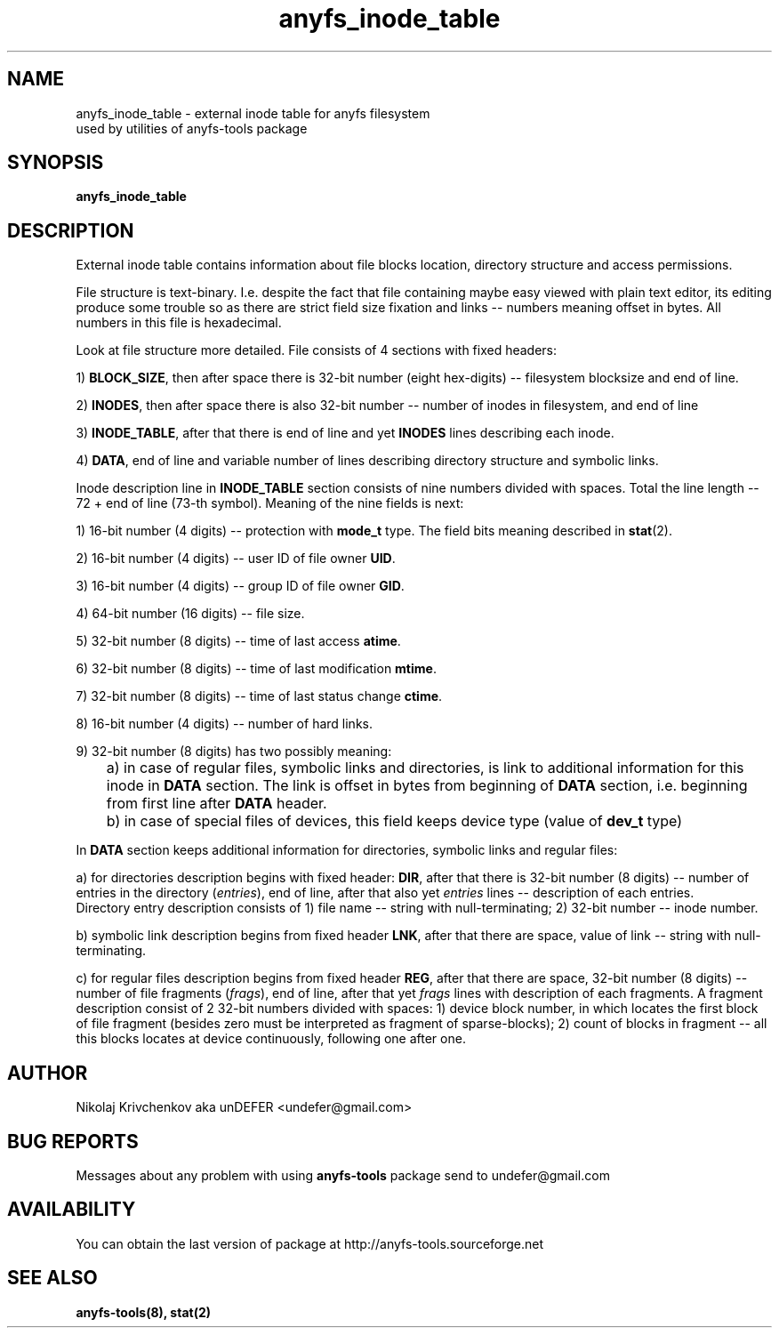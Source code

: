 .TH anyfs_inode_table 5 "30 Jan 2006" "Version 0.83"
.SH "NAME"
anyfs_inode_table \- external inode table for anyfs filesystem
 used by utilities of anyfs-tools package
.SH "SYNOPSIS"
.B anyfs_inode_table

.SH "DESCRIPTION"
External inode table contains information about file blocks location,
directory structure and access permissions.

File structure is text-binary.
I.e. despite the fact that file containing maybe easy viewed with
plain text editor, its editing produce some trouble so as
there are strict field size fixation and links -- numbers meaning
offset in bytes.
All numbers in this file is hexadecimal.

Look at file structure more detailed.
File consists of 4 sections with fixed headers:

1) 
.BR BLOCK_SIZE ,
then after space there is 32-bit number (eight hex-digits) -- 
filesystem blocksize and end of line.

2)
.BR INODES ,
then after space there is also 32-bit number -- number of inodes
in filesystem, and end of line

3)
.BR INODE_TABLE ,
after that there is end of line and yet 
.B INODES
lines describing each inode.

4)
.BR DATA ,
end of line and variable number of lines describing directory structure and
symbolic links.

Inode description line in
.B INODE_TABLE
section consists of nine numbers divided with spaces.
Total the line length -- 72 + end of line (73-th symbol). \
Meaning of the nine fields is next:

1) 16-bit number (4 digits) -- protection with
.BR mode_t
type. The field bits meaning described in
.BR stat (2).

2) 16-bit number (4 digits) -- user ID of file owner
.BR UID .

3) 16-bit number (4 digits) -- group ID of file owner
.BR GID .

4) 64-bit number (16 digits) -- file size.

5) 32-bit number (8 digits) -- time of last access
.BR atime .

6) 32-bit number (8 digits) -- time of last modification
.BR mtime .

7) 32-bit number (8 digits) -- time of last status change
.BR ctime .

8) 16-bit number (4 digits) -- number of hard links.

9) 32-bit number (8 digits) has two possibly meaning:
.br
	a) in case of
regular files, symbolic links and directories, is link to additional
information for this inode in
.BR DATA 
section. The link is offset in bytes from beginning of
.BR DATA 
section, i.e. beginning from first line after 
.BR DATA 
header.
.br
	b) in case of special files of devices, this field keeps device type
(value of
.BR dev_t 
type)

In 
.B DATA
section keeps additional information for directories, symbolic links
and regular files:

a) for directories description begins with fixed header:
.BR DIR ,
after that there is 32-bit number (8 digits) -- number of entries
in the directory
.RI ( entries ),
end of line,
after that also yet
.I entries
lines -- description of each entries.
.br
Directory entry description consists of 1) file name -- string
with null-terminating; 2) 32-bit number -- inode number.

b) symbolic link description begins from fixed header
.BR LNK ,
after that there are space, value of link -- string with null-terminating.

c) for regular files description begins from fixed header
.BR REG ,
after that there are space, 32-bit number (8 digits) -- number of file fragments
.RI ( frags ),
end of line, \
after that yet
.I frags
lines with description of each fragments.
A fragment description consist of 2 32-bit numbers divided with spaces:
1) device block number, in which locates the first block of file fragment
(besides zero must be interpreted as fragment of sparse-blocks);
2) count of blocks in fragment -- all this blocks locates at device
continuously, following one after one.

.SH "AUTHOR"
Nikolaj Krivchenkov aka unDEFER <undefer@gmail.com>

.SH "BUG REPORTS"
Messages about any problem with using
.B anyfs-tools
package send to
undefer@gmail.com

.SH "AVAILABILITY"
You can obtain the last version of package at
http://anyfs-tools.sourceforge.net

.SH "SEE ALSO"
.BR anyfs-tools(8),
.BR stat(2)
